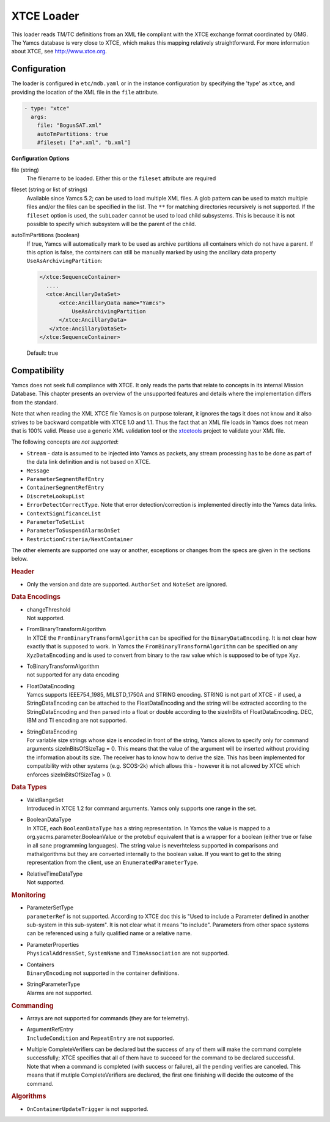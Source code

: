 XTCE Loader
===========

This loader reads TM/TC definitions from an XML file compliant with the XTCE exchange format coordinated by OMG. The Yamcs database is very close to XTCE, which makes this mapping relatively straightforward. For more information about XTCE, see http://www.xtce.org.


Configuration
-------------

The loader is configured in ``etc/mdb.yaml`` or in the instance configuration by specifying the 'type' as ``xtce``, and providing the location of the XML file in the ``file`` attribute.

.. code-block:: yaml

    - type: "xtce"
      args:
        file: "BogusSAT.xml"
        autoTmPartitions: true
        #fileset: ["a*.xml", "b.xml"]
        
**Configuration Options**

file (string)
   The filename to be loaded. Either this or the ``fileset`` attribute are required

fileset (string or list of strings)
   Available since Yamcs 5.2; can be used to load multiple XML files. A glob pattern can be used to match multiple files and/or the files can be specified in the list. The ``**`` for matching directories recursively is not supported. 
   If the ``fileset`` option is used, the ``subLoader`` cannot be used to load child subsystems. This is because it is not possible to specify which subsystem will be the parent of the child.

autoTmPartitions (boolean)
   If true, Yamcs will automatically mark to be used as archive partitions all containers which do not have a parent.
   If this option is false, the containers can still be manually marked by using the  ancillary data property ``UseAsArchivingPartition``:

   .. code-block:: xml

        </xtce:SequenceContainer>
          ....
          <xtce:AncillaryDataSet>
              <xtce:AncillaryData name="Yamcs">
                  UseAsArchivingPartition
              </xtce:AncillaryData>
           </xtce:AncillaryDataSet>
        </xtce:SequenceContainer>    

   Default: true



Compatibility
-------------

Yamcs does not seek full compliance with XTCE. It only reads the parts that relate to concepts in its internal Mission Database. This chapter presents an overview of the unsupported features and details where the implementation differs from the standard.

Note that when reading the XML XTCE file Yamcs is on purpose tolerant, it ignores the tags it does not know and it also strives to be backward compatible with XTCE 1.0 and 1.1. Thus the fact that an XML file loads in Yamcs does not mean that is 100% valid. Please use a generic XML validation tool or the `xtcetools <https://gitlab.com/dovereem/xtcetools>`_ project to validate your XML file.

The following concepts are *not supported*:

* ``Stream`` - data is assumed to be injected into Yamcs as packets, any stream processing has to be done as part of the data link definition and is not based on XTCE.
* ``Message``
* ``ParameterSegmentRefEntry``
* ``ContainerSegmentRefEntry``
* ``DiscreteLookupList``
* ``ErrorDetectCorrectType``. Note that error detection/correction is implemented directly into the Yamcs data links.
* ``ContextSignificanceList``
* ``ParameterToSetList``
* ``ParameterToSuspendAlarmsOnSet``
* ``RestrictionCriteria/NextContainer``

The other elements are supported one way or another, exceptions or changes from the specs are given in the sections below.


.. rubric:: Header

* Only the version and date are supported. ``AuthorSet`` and ``NoteSet`` are ignored.


.. rubric:: Data Encodings

* | changeThreshold
  | Not supported.

* | FromBinaryTransformAlgorithm
  | In XTCE the ``FromBinaryTransformAlgorithm`` can be specified for the ``BinaryDataEncoding``. It is not clear how exactly that is supposed to work. In Yamcs the ``FromBinaryTransformAlgorithm`` can be specified on any ``XyzDataEncoding`` and is used to convert from binary to the raw value which is supposed to be of type Xyz.

* | ToBinaryTransformAlgorithm
  | not supported for any data encoding


* | FloatDataEncoding
  | Yamcs supports IEEE754_1985, MILSTD_1750A and STRING encoding. STRING is not part of XTCE - if used, a StringDataEncoding can be attached to the FloatDataEncoding and the string will be extracted according to the StringDataEncoding and then parsed into a float or double according to the sizeInBits of FloatDataEncoding. DEC, IBM and TI encoding are not supported.

* | StringDataEncoding
  | For variable size strings whose size is encoded in front of the string, Yamcs allows to specify only for command arguments sizeInBitsOfSizeTag = 0. This means that the value of the argument will be inserted without providing the information about its size. The receiver has to know how to derive the size. This has been implemented for compatibility with other systems (e.g. SCOS-2k) which allows this - however it is not allowed by XTCE which enforces sizeInBitsOfSizeTag > 0. 


.. rubric:: Data Types

* | ValidRangeSet
  | Introduced in XTCE 1.2 for command arguments. Yamcs only supports one range in the set.

* | BooleanDataType
  | In XTCE, each ``BooleanDataType`` has a string representation. In Yamcs the value is mapped to a org.yacms.parameter.BooleanValue or the protobuf equivalent that is a wrapper for a boolean (either true or false in all sane programming languages). The string value is neverhteless supported in comparisons and mathalgorithms but they are converted internally to the boolean value. If you want to get to the string representation from the client, use an ``EnumeratedParameterType``.

* | RelativeTimeDataType
  | Not supported.


.. rubric:: Monitoring

* | ParameterSetType
  | ``parameterRef`` is not supported. According to XTCE doc this is "Used to include a Parameter defined in another sub-system in this sub-system". It is not clear what it means "to include". Parameters from other space systems can be referenced using a fully qualified name or a relative name.

* | ParameterProperties
  | ``PhysicalAddressSet``, ``SystemName`` and ``TimeAssociation`` are not supported.

* | Containers
  | ``BinaryEncoding`` not supported in the container definitions.

* | StringParameterType
  | Alarms are not supported.


.. rubric:: Commanding

* Arrays are not supported for commands (they are for telemetry).
* | ArgumentRefEntry
  | ``IncludeCondition`` and ``RepeatEntry`` are not supported.

* | Multiple CompleteVerifiers can be declared but the success of any of them will make the command complete successfully; XTCE specifies that all of them  have to succeed for the command to be declared successful. 
  | Note that when a command is completed (with success or failure), all the pending verifies are canceled. This means that if mutiple CompleteVerifiers are declared, the first one finishing will decide the outcome of the command.



.. rubric:: Algorithms

* ``OnContainerUpdateTrigger`` is not supported.
